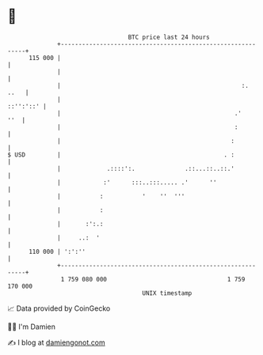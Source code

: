* 👋

#+begin_example
                                     BTC price last 24 hours                    
                 +------------------------------------------------------------+ 
         115 000 |                                                            | 
                 |                                                            | 
                 |                                                   :.  ..   | 
                 |                                                  ::'':'::' | 
                 |                                                 .'     ''  | 
                 |                                                 :          | 
                 |                                                :           | 
   $ USD         |                                              . :           | 
                 |             .::::':.              .::...::..::.'           | 
                 |            :'      :::..:::..... .'      ''                | 
                 |           :           '    ''  '''                         | 
                 |           :                                                | 
                 |       :':.:                                                | 
                 |     ..:  '                                                 | 
         110 000 | ':':''                                                     | 
                 +------------------------------------------------------------+ 
                  1 759 080 000                                  1 759 170 000  
                                         UNIX timestamp                         
#+end_example
📈 Data provided by CoinGecko

🧑‍💻 I'm Damien

✍️ I blog at [[https://www.damiengonot.com][damiengonot.com]]
